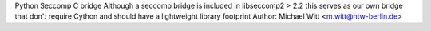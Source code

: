 Python Seccomp C bridge
Although a seccomp bridge is included in libseccomp2 > 2.2 
this serves as our own bridge that don't require Cython and
should have a lightweight library footprint
Author: Michael Witt <m.witt@htw-berlin.de>


